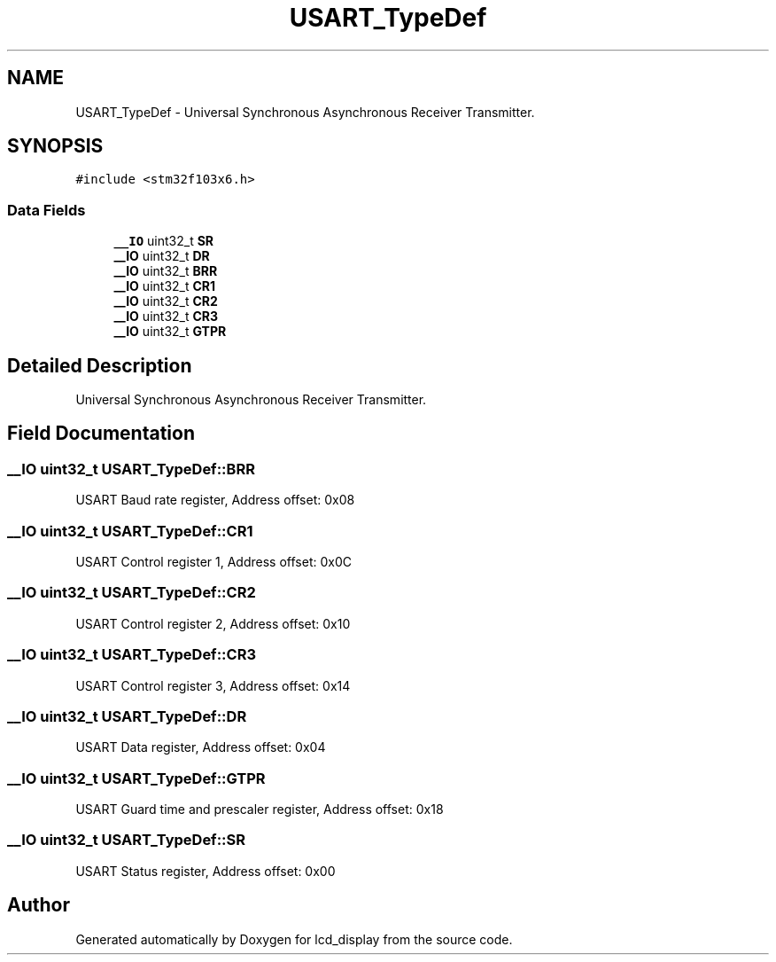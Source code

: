 .TH "USART_TypeDef" 3 "Thu Oct 29 2020" "lcd_display" \" -*- nroff -*-
.ad l
.nh
.SH NAME
USART_TypeDef \- Universal Synchronous Asynchronous Receiver Transmitter\&.  

.SH SYNOPSIS
.br
.PP
.PP
\fC#include <stm32f103x6\&.h>\fP
.SS "Data Fields"

.in +1c
.ti -1c
.RI "\fB__IO\fP uint32_t \fBSR\fP"
.br
.ti -1c
.RI "\fB__IO\fP uint32_t \fBDR\fP"
.br
.ti -1c
.RI "\fB__IO\fP uint32_t \fBBRR\fP"
.br
.ti -1c
.RI "\fB__IO\fP uint32_t \fBCR1\fP"
.br
.ti -1c
.RI "\fB__IO\fP uint32_t \fBCR2\fP"
.br
.ti -1c
.RI "\fB__IO\fP uint32_t \fBCR3\fP"
.br
.ti -1c
.RI "\fB__IO\fP uint32_t \fBGTPR\fP"
.br
.in -1c
.SH "Detailed Description"
.PP 
Universal Synchronous Asynchronous Receiver Transmitter\&. 
.SH "Field Documentation"
.PP 
.SS "\fB__IO\fP uint32_t USART_TypeDef::BRR"
USART Baud rate register, Address offset: 0x08 
.SS "\fB__IO\fP uint32_t USART_TypeDef::CR1"
USART Control register 1, Address offset: 0x0C 
.SS "\fB__IO\fP uint32_t USART_TypeDef::CR2"
USART Control register 2, Address offset: 0x10 
.SS "\fB__IO\fP uint32_t USART_TypeDef::CR3"
USART Control register 3, Address offset: 0x14 
.SS "\fB__IO\fP uint32_t USART_TypeDef::DR"
USART Data register, Address offset: 0x04 
.SS "\fB__IO\fP uint32_t USART_TypeDef::GTPR"
USART Guard time and prescaler register, Address offset: 0x18 
.SS "\fB__IO\fP uint32_t USART_TypeDef::SR"
USART Status register, Address offset: 0x00 

.SH "Author"
.PP 
Generated automatically by Doxygen for lcd_display from the source code\&.
